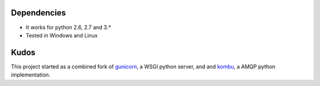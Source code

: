 

Dependencies
==================

* It works for python 2.6, 2.7 and 3.*
* Tested in Windows and Linux


Kudos
============
This project started as a combined fork of gunicorn_, a WSGI python server,
and and kombu_, a AMQP python implementation.

.. _gunicorn: http://gunicorn.org/
.. _kombu: https://github.com/ask/kombu/
 